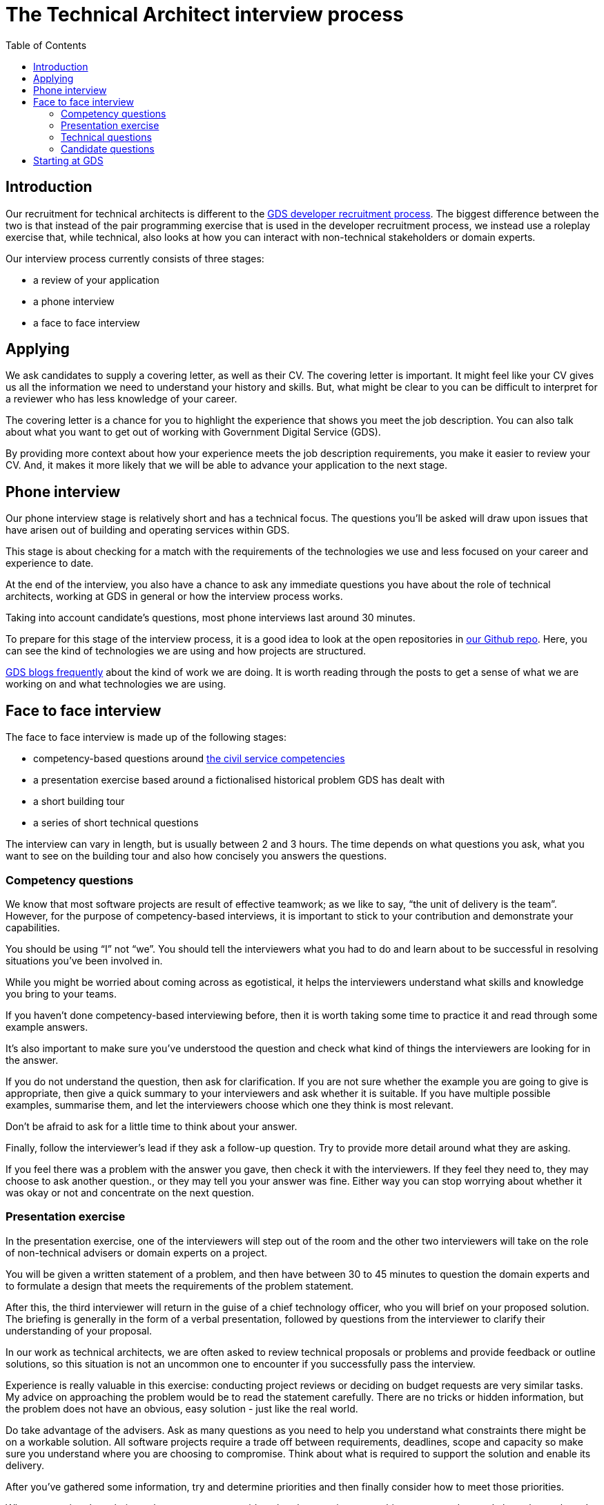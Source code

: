 = The Technical Architect interview process
:toc:

== Introduction

Our recruitment for technical architects is different to the https://gdstechnology.blog.gov.uk/2015/07/14/applying-for-a-job-at-gds-update/[GDS developer recruitment process]. The biggest difference between the two is that instead of the pair programming exercise that is used in the developer recruitment process, we instead use a roleplay exercise that, while technical, also looks at how you can interact with non-technical stakeholders or domain experts.

Our interview process currently consists of three stages:

* a review of your application
* a phone interview
* a face to face interview

== Applying

We ask candidates to supply a covering letter, as well as their CV. The covering letter is important. It might feel like your CV gives us all the information we need to understand your history and skills. But, what might be clear to you can be difficult to interpret for a reviewer who has less knowledge of your career.

The covering letter is a chance for you to highlight the experience that shows you meet the job description. You can also talk about what you want to get out of working with Government Digital Service (GDS).

By providing more context about how your experience meets the job description requirements, you make it easier to review your CV. And, it makes it more likely that we will be able to advance your application to the next stage.

== Phone interview

Our phone interview stage is relatively short and has a technical focus. The questions you’ll be asked will draw upon issues that have arisen out of building and operating services within GDS.

This stage is about checking for a match with the requirements of the technologies we use and less focused on your career and experience to date.

At the end of the interview, you also have a chance to ask any immediate questions you have about the role of technical architects, working at GDS in general or how the interview process works.

Taking into account candidate’s questions, most phone interviews last around 30 minutes.

To prepare for this stage of the interview process, it is a good idea to look at the open repositories in https://github.com/alphagov[our Github repo]. Here, you can see the kind of technologies we are using and how projects are structured.

https://gdstechnology.blog.gov.uk[GDS blogs frequently] about the kind of work we are doing. It is worth reading through the posts to get a sense of what we are working on and what technologies we are using.

== Face to face interview

The face to face interview is made up of the following stages:

* competency-based questions around http://resources.civilservice.gov.uk/wp-content/uploads/2012/07/Civil-Service-Competency-Framework-Feb2013.pdf[the civil service competencies]
* a presentation exercise based around a fictionalised historical problem GDS has dealt with
* a short building tour
* a series of short technical questions

The interview can vary in length, but is usually between 2 and 3 hours. The time depends on what questions you ask, what you want to see on the building tour and also how concisely you answers the questions.

=== Competency questions

We know that most software projects are result of effective teamwork; as we like to say, “the unit of delivery is the team”. However, for the purpose of competency-based interviews, it is important to stick to your contribution and demonstrate your capabilities.

You should be using “I” not “we”. You should tell the interviewers what you had to do and learn about to be successful in resolving situations you’ve been involved in.

While you might be worried about coming across as egotistical, it helps the interviewers understand what skills and knowledge you bring to your teams.

If you haven’t done competency-based interviewing before, then it is worth taking some time to practice it and read through some example answers.

It’s also important to make sure you’ve understood the question and check what kind of things the interviewers are looking for in the answer.

If you do not understand the question, then ask for clarification. If you are not sure whether the example you are going to give is appropriate, then give a quick summary to your interviewers and ask whether it is suitable. If you have multiple possible examples, summarise them, and let the interviewers choose which one they think is most relevant.

Don’t be afraid to ask for a little time to think about your answer.

Finally, follow the interviewer’s lead if they ask a follow-up question. Try to provide more detail around what they are asking.

If you feel there was a problem with the answer you gave, then check it with the interviewers. If they feel they need to, they may choose to ask another question., or they may tell you your answer was fine. Either way you can stop worrying about whether it was okay or not and concentrate on the next question.

=== Presentation exercise

In the presentation exercise, one of the interviewers will step out of the room and the other two interviewers will take on the role of non-technical advisers or domain experts on a project.

You will be given a written statement of a problem, and then have between 30 to 45 minutes to question the domain experts and to formulate a design that meets the requirements of the problem statement.

After this, the third interviewer will return in the guise of a chief technology officer, who you will brief on your proposed solution. The briefing is generally in the form of a verbal presentation, followed by questions from the interviewer to clarify their understanding of your proposal.

In our work as technical architects, we are often asked to review technical proposals or problems and provide feedback or outline solutions, so this situation is not an uncommon one to encounter if you successfully pass the interview.

Experience is really valuable in this exercise: conducting project reviews or deciding on budget requests are very similar tasks. My advice on approaching the problem would be to read the statement carefully. There are no tricks or hidden information, but the problem does not have an obvious, easy solution - just like the real world.

Do take advantage of the advisers. Ask as many questions as you need to help you understand what constraints there might be on a workable solution. All software projects require a trade off between requirements, deadlines, scope and capacity so make sure you understand where you are choosing to compromise. Think about what is required to support the solution and enable its delivery.

After you’ve gathered some information, try and determine priorities and then finally consider how to meet those priorities.

When presenting the solution, take a moment to consider what the most important things are to understand about the work you’re proposing and make sure that you convey them in simple and direct way.

Think of how you would present a complex problem, if you had to https://en.wikipedia.org/wiki/Elevator_pitch[brief your boss on an elevator ride]. Make sure you give a high-level overview and then follow the lead of any questions in terms of filling in the detail.

=== Technical questions

The technical questions are very similar to those in the telephone interview. They are relatively short but open questions, on topics related to the kind of development work and design problems we see at GDS.

The only additional advice for these over the telephone questions is that, with the more open questions, you might need to decide whether you give a broad answer or an in-depth one. Again, it is fine to discuss the kind of answer that would be appropriate with the interviewers.

=== Candidate questions

The face to face interview ends with the chance for you, the candidate, to ask questions. Interviews are a two-way process, though sometimes it might not feel that way. We want to help you understand whether this would be the right job for you. We want you to come away from the interview knowing whether you would accept the offer of working with us or not.

Some aspects, for example salary or annual leave, cannot be discussed at the interview itself. We need to complete the whole interview process before we can begin a negotiation. However, outside contractual issues, we can discuss any aspect of working life for technical architects or working at GDS in general.

We can talk about how we delivery and operate services, our agile delivery process and the way our multi-disciplinary teams work together to own and solve problems. We can talk about our current public projects and plans.

We should be able to give you an answer to any concerns or reservations you have and say whether your hopes for the new role are realistic and give examples of how people have been successful in role before you.

== Starting at GDS

If you are successful in your interview process we then negotiate a start date with you and once the date is agreed, we will talk to you about particular placements and projects that might be available when you start.

If you have a long notice period, then we may try to arrange a meeting with you and your prospective new teams to help you understand what they are working on and what challenges they are looking to overcome, as well as what role you might play in your new job.

We will also try to invite you to any community events that happen during your notice period, such as away days, so that you can get a better understanding of GDS before you actually join.

You will also be given a point of contact with the technical architecture community who can help you with any practical issues or questions you have while you are waiting to start.
